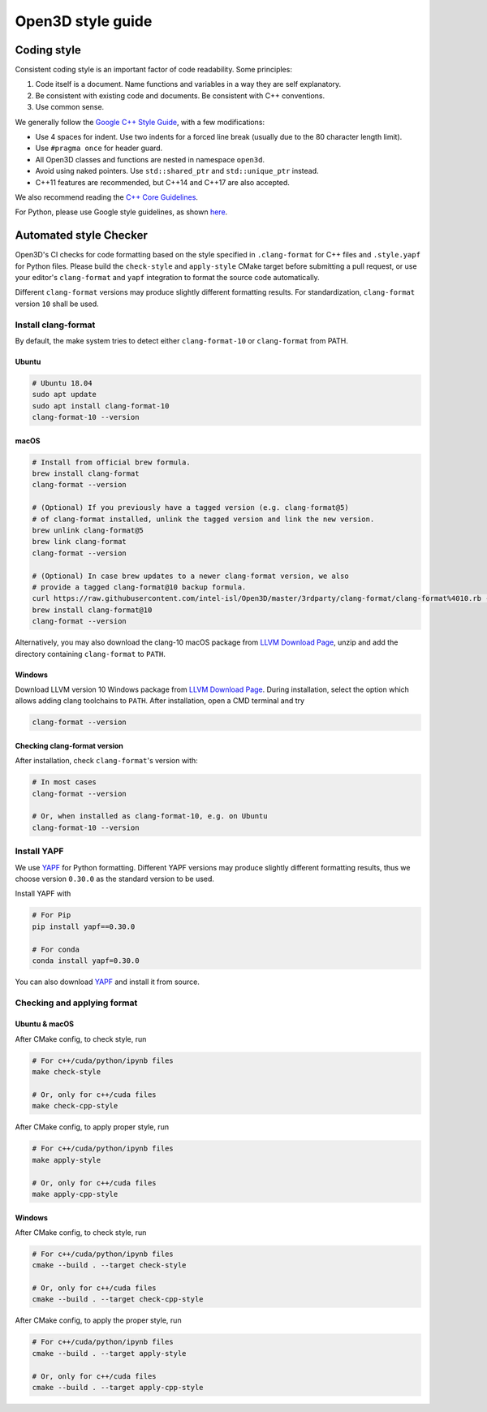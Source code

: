 .. _style_guide:

Open3D style guide
#####################

Coding style
=============

Consistent coding style is an important factor of code readability. Some principles:

1. Code itself is a document. Name functions and variables in a way they are self explanatory.
2. Be consistent with existing code and documents. Be consistent with C++ conventions.
3. Use common sense.

We generally follow the `Google C++ Style Guide <https://google.github.io/styleguide/cppguide.html>`_, with a few modifications:

* Use 4 spaces for indent. Use two indents for a forced line break (usually due to the 80 character length limit).
* Use ``#pragma once`` for header guard.
* All Open3D classes and functions are nested in namespace ``open3d``.
* Avoid using naked pointers. Use ``std::shared_ptr`` and ``std::unique_ptr`` instead.
* C++11 features are recommended, but C++14 and C++17 are also accepted.

We also recommend reading the `C++ Core Guidelines <https://github.com/isocpp/CppCoreGuidelines/blob/master/CppCoreGuidelines.md>`_.

For Python, please use Google style guidelines, as shown `here <http://google.github.io/styleguide/pyguide.html>`_.


Automated style Checker
========================

Open3D's CI checks for code formatting based on the style specified in
``.clang-format`` for C++ files and ``.style.yapf`` for Python files.
Please build the ``check-style`` and ``apply-style``
CMake target before submitting a pull request, or use your editor's
``clang-format`` and ``yapf`` integration to format the source code automatically.

Different ``clang-format`` versions may produce slightly different
formatting results. For standardization, ``clang-format`` version
``10`` shall be used.

.. _1-installing-clang-format-50:

Install clang-format
--------------------

By default, the make system tries to detect either ``clang-format-10``
or ``clang-format`` from PATH.

.. _11-ubuntu:

Ubuntu
~~~~~~~~~~

.. code:: bash

   # Ubuntu 18.04
   sudo apt update
   sudo apt install clang-format-10
   clang-format-10 --version

.. _12-macos:

macOS
~~~~~~~~~

.. code:: bash

   # Install from official brew formula.
   brew install clang-format
   clang-format --version

   # (Optional) If you previously have a tagged version (e.g. clang-format@5)
   # of clang-format installed, unlink the tagged version and link the new version.
   brew unlink clang-format@5
   brew link clang-format
   clang-format --version

   # (Optional) In case brew updates to a newer clang-format version, we also
   # provide a tagged clang-format@10 backup formula.
   curl https://raw.githubusercontent.com/intel-isl/Open3D/master/3rdparty/clang-format/clang-format%4010.rb -o $(brew --repo)/Library/Taps/homebrew/homebrew-core/Formula/clang-format@10.rb
   brew install clang-format@10
   clang-format --version


Alternatively, you may also download the clang-10 macOS package from
`LLVM Download Page`_, unzip and add the directory containing ``clang-format``
to ``PATH``.

.. _13-windows:

Windows
~~~~~~~~~~~

Download LLVM version 10 Windows package from `LLVM Download Page`_. During
installation, select the option which allows adding clang toolchains to
``PATH``. After installation, open a CMD terminal and try

.. code:: batch

   clang-format --version


.. _14-check-version:

Checking clang-format version
~~~~~~~~~~~~~~~~~~~~~~~~~~~~~~~~~~

After installation, check ``clang-format``'s version with:

.. code:: bash

   # In most cases
   clang-format --version

   # Or, when installed as clang-format-10, e.g. on Ubuntu
   clang-format-10 --version


.. _2-install-yapf:

Install YAPF
-------------------------------

We use `YAPF <https://github.com/google/yapf.git>`_ for Python formatting.
Different YAPF versions may produce slightly different formatting results, thus
we choose version ``0.30.0`` as the standard version to be used.

Install YAPF with

.. code:: bash

   # For Pip
   pip install yapf==0.30.0

   # For conda
   conda install yapf=0.30.0

You can also download `YAPF <https://github.com/google/yapf.git>`_ and install
it from source.


.. _3-checking-and-applying-format:

Checking and applying format
-------------------------------

.. _31-ubuntu--macos:

Ubuntu & macOS
~~~~~~~~~~~~~~~~~~

After CMake config, to check style, run

.. code:: bash

   # For c++/cuda/python/ipynb files
   make check-style

   # Or, only for c++/cuda files
   make check-cpp-style

After CMake config, to apply proper style, run

.. code:: bash

   # For c++/cuda/python/ipynb files
   make apply-style

   # Or, only for c++/cuda files
   make apply-cpp-style

.. _32-windows:

Windows
~~~~~~~~~~~

After CMake config, to check style, run

.. code:: batch

   # For c++/cuda/python/ipynb files
   cmake --build . --target check-style

   # Or, only for c++/cuda files
   cmake --build . --target check-cpp-style

After CMake config, to apply the proper style, run

.. code:: batch

   # For c++/cuda/python/ipynb files
   cmake --build . --target apply-style

   # Or, only for c++/cuda files
   cmake --build . --target apply-cpp-style

.. _LLVM Download Page: http://releases.llvm.org/download.html

